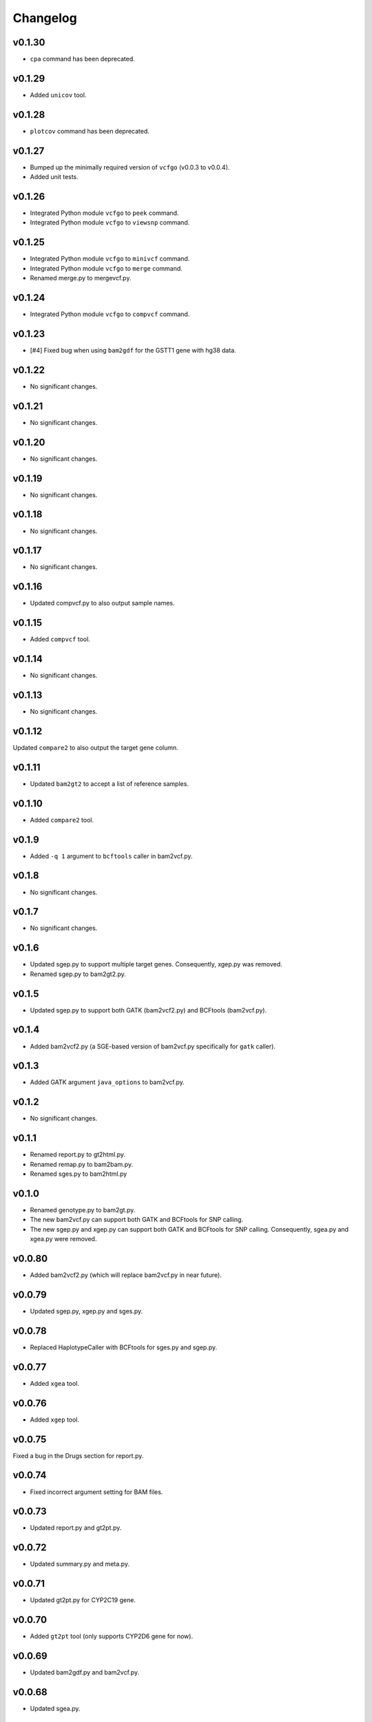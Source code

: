 Changelog
*********

v0.1.30
-------

* ``cpa`` command has been deprecated.

v0.1.29
-------

* Added ``unicov`` tool.

v0.1.28
-------

* ``plotcov`` command has been deprecated.

v0.1.27
-------

* Bumped up the minimally required version of ``vcfgo`` (v0.0.3 to v0.0.4).
* Added unit tests.

v0.1.26
-------

* Integrated Python module ``vcfgo`` to ``peek`` command.
* Integrated Python module ``vcfgo`` to ``viewsnp`` command.

v0.1.25
-------

* Integrated Python module ``vcfgo`` to ``minivcf`` command.
* Integrated Python module ``vcfgo`` to ``merge`` command.
* Renamed merge.py to mergevcf.py.

v0.1.24
-------

* Integrated Python module ``vcfgo`` to ``compvcf`` command.

v0.1.23
-------

* [#4] Fixed bug when using ``bam2gdf`` for the GSTT1 gene with hg38 data.

v0.1.22
-------

* No significant changes.

v0.1.21
-------

* No significant changes.

v0.1.20
-------

* No significant changes.

v0.1.19
-------

* No significant changes.

v0.1.18
-------

* No significant changes.

v0.1.17
-------

* No significant changes.

v0.1.16
-------

* Updated compvcf.py to also output sample names.

v0.1.15
-------

* Added ``compvcf`` tool.

v0.1.14
-------

* No significant changes.

v0.1.13
-------

* No significant changes.

v0.1.12
-------

Updated ``compare2`` to also output the target gene column.

v0.1.11
-------

* Updated ``bam2gt2`` to accept a list of reference samples.

v0.1.10
-------

* Added ``compare2`` tool.

v0.1.9
------

* Added ``-q 1`` argument to ``bcftools`` caller in bam2vcf.py.

v0.1.8
------

* No significant changes.

v0.1.7
------

* No significant changes.

v0.1.6
------

* Updated sgep.py to support multiple target genes. Consequently, xgep.py 
  was removed.
* Renamed sgep.py to bam2gt2.py.

v0.1.5
------

* Updated sgep.py to support both GATK (bam2vcf2.py) and BCFtools 
  (bam2vcf.py).

v0.1.4
------

* Added bam2vcf2.py (a SGE-based version of bam2vcf.py specifically for 
  ``gatk`` caller).

v0.1.3
------

* Added GATK argument ``java_options`` to bam2vcf.py.

v0.1.2
------

* No significant changes.

v0.1.1
------

* Renamed report.py to gt2html.py.
* Renamed remap.py to bam2bam.py.
* Renamed sges.py to bam2html.py

v0.1.0
------

* Renamed genotype.py to bam2gt.py.
* The new bam2vcf.py can support both GATK and BCFtools for SNP calling.
* The new sgep.py and xgep.py can support both GATK and BCFtools for SNP 
  calling. Consequently, sgea.py and xgea.py were removed.

v0.0.80
-------

* Added bam2vcf2.py (which will replace bam2vcf.py in near future).

v0.0.79
-------

* Updated sgep.py, xgep.py and sges.py.

v0.0.78
-------

* Replaced HaplotypeCaller with BCFtools for sges.py and sgep.py.

v0.0.77
-------

* Added ``xgea`` tool.

v0.0.76
-------

* Added ``xgep`` tool.

v0.0.75
-------

Fixed a bug in the Drugs section for report.py.

v0.0.74
-------

* Fixed incorrect argument setting for BAM files.

v0.0.73
-------

* Updated report.py and gt2pt.py.

v0.0.72
-------

* Updated summary.py and meta.py.

v0.0.71
-------

* Updated gt2pt.py for CYP2C19 gene.

v0.0.70
-------

* Added ``gt2pt`` tool (only supports CYP2D6 gene for now).

v0.0.69
-------

* Updated bam2gdf.py and bam2vcf.py.

v0.0.68
-------

* Updated sgea.py.

v0.0.67
-------

* Updated sgep.py.

v0.0.66
-------

* Updated sges.py and report.py.

v0.0.65
-------

* Updated genotype.py.

v0.0.64
-------

* Updated genotype.py.

v0.0.63
-------

* Added ``genotype`` tool.

v0.0.62
-------

* Updated bam2vcf.py.

v0.0.61
-------

* Updated bam2vcf.py.

v0.0.60
-------

* Added elapsed run time to logging.

v0.0.59
-------

* Added ``bam2vcf`` tool.

v0.0.58
-------

* No significant changes.

v0.0.57
-------

* Updated report.py.

v0.0.56
-------

* Updated fq2bam.py and remap.py.

v0.0.55
-------

* No significant changes.

v0.0.54
-------

* Increased compatibility with Stargazer.

v0.0.53
-------

* Updated sglib.py.

v0.0.52
-------

* No significant changes.

v0.0.51
-------

* No significant changes.

v0.0.50
-------

* No significant changes.

v0.0.49
-------

* No significant changes.

v0.0.48
-------

* Updated ``bam2gdf`` tool to support hg38.

v0.0.47
-------

* Updated configuration parameters.

v0.0.46
-------

* Added VCF only mode to ``sges`` tool.

v0.0.45
-------

* Added VCF only mode to ``sgea`` tool.

v0.0.44
-------

* Added VCF only mode to ``sgep`` tool.

v0.0.43
-------

* No significant changes.

v0.0.42
-------

* Added sglib.py.

v0.0.41
-------

* No significant changes.

v0.0.40
-------

* No significant changes.

v0.0.39
-------

* Added ``snp`` tool.

v0.0.38
-------

* Added ``peek`` tool.

v0.0.37
-------

* Added ``liftover`` tool.

v0.0.36
-------

* Added ``check`` tool.

v0.0.35
-------

* Added ``plotcov`` tool.

v0.0.34
-------

* No significant changes.

v0.0.33
-------

* Added ``cpa`` tool.

v0.0.32
-------

* Added ``sges`` tool.


v0.0.31
-------

* Added ``sgep`` tool.

v0.0.30
-------

* Added ``sgea`` tool.

v0.0.29
-------

* Added ``fq2bam`` tool.

v0.0.28
-------

* Added ``remap`` tool.

v0.0.27
-------

* Added ``compare`` tool.

v0.0.26
-------

* No significant changes.

v0.0.25
-------

* Added ``meta`` tool.

v0.0.24
-------

* Added ``summary`` tool.

v0.0.23
-------

* No significant changes.

v0.0.22
-------

* No significant changes.

v0.0.21
-------

* No significant changes.

v0.0.20
-------

* Added version.py.

v0.0.19
-------

* Updated ``VCFFile`` class.

v0.0.18
-------

* Added ``merge`` tool.

v0.0.17
-------

* Added ``minivcf`` tool.

v0.0.16
-------

* No significant changes.

v0.0.15
-------

* Added Read the Docs.

v0.0.14
-------

* Added type hints.

v0.0.13
-------

* Added ``bam2gdf`` tool.

v0.0.12
-------

* Added ``bam2sdf`` tool.

v0.0.11
-------

* Added ``sdf2gdf`` tool.

v0.0.10
-------

* Updated ``pgkb`` tool to be run within Python.

v0.0.9
------

* No significant changes.

v0.0.8
------

* No significant changes.

v0.0.7
------

* Added ``report`` tool.
* Added ``resources`` directory.

v0.0.6
------

* No significant changes.

v0.0.5
------

* No significant changes.

v0.0.4
------

* Added ``pgkb`` tool.

v0.0.3
------

* Added common.py.

v0.0.2
------

* No significant changes.

v0.0.1
------

* Initial release.
